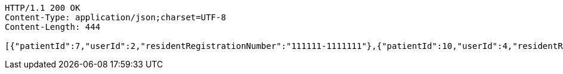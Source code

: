 [source,http,options="nowrap"]
----
HTTP/1.1 200 OK
Content-Type: application/json;charset=UTF-8
Content-Length: 444

[{"patientId":7,"userId":2,"residentRegistrationNumber":"111111-1111111"},{"patientId":10,"userId":4,"residentRegistrationNumber":"432123-2141524"},{"patientId":11,"userId":5,"residentRegistrationNumber":"432123-2141524"},{"patientId":13,"userId":6,"residentRegistrationNumber":"432123-2141524"},{"patientId":14,"userId":1,"residentRegistrationNumber":"900101-1234567"},{"patientId":17,"userId":7,"residentRegistrationNumber":"800101-1234567"}]
----